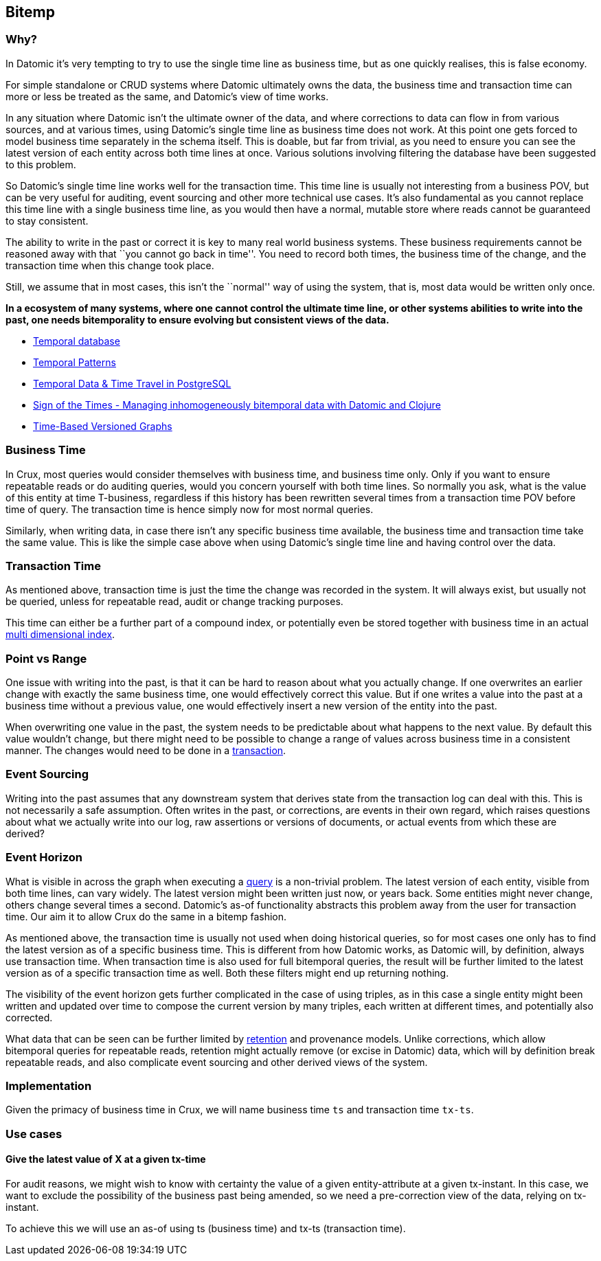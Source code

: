 == Bitemp

=== Why?

In Datomic it’s very tempting to try to use the single time line as
business time, but as one quickly realises, this is false economy.

For simple standalone or CRUD systems where Datomic ultimately owns the
data, the business time and transaction time can more or less be treated
as the same, and Datomic’s view of time works.

In any situation where Datomic isn’t the ultimate owner of the data, and
where corrections to data can flow in from various sources, and at
various times, using Datomic’s single time line as business time does
not work. At this point one gets forced to model business time
separately in the schema itself. This is doable, but far from trivial,
as you need to ensure you can see the latest version of each entity
across both time lines at once. Various solutions involving filtering
the database have been suggested to this problem.

So Datomic’s single time line works well for the transaction time. This
time line is usually not interesting from a business POV, but can be
very useful for auditing, event sourcing and other more technical use
cases. It’s also fundamental as you cannot replace this time line with a
single business time line, as you would then have a normal, mutable
store where reads cannot be guaranteed to stay consistent.

The ability to write in the past or correct it is key to many real world
business systems. These business requirements cannot be reasoned away
with that ``you cannot go back in time''. You need to record both times,
the business time of the change, and the transaction time when this
change took place.

Still, we assume that in most cases, this isn’t the ``normal'' way of
using the system, that is, most data would be written only once.

*In a ecosystem of many systems, where one cannot control the ultimate
time line, or other systems abilities to write into the past, one needs
bitemporality to ensure evolving but consistent views of the data.*

* https://en.wikipedia.org/wiki/Temporal_database[Temporal database]
* https://martinfowler.com/eaaDev/timeNarrative.html[Temporal Patterns]
* https://wiki.postgresql.org/images/6/64/Fosdem20150130PostgresqlTemporal.pdf[Temporal
Data & Time Travel in PostgreSQL]
* http://blog.podsnap.com/bitemp.html[Sign of the Times - Managing
inhomogeneously bitemporal data with Datomic and Clojure]
* https://iansrobinson.com/2014/05/13/time-based-versioned-graphs/[Time-Based
Versioned Graphs]

=== Business Time

In Crux, most queries would consider themselves with business time, and
business time only. Only if you want to ensure repeatable reads or do
auditing queries, would you concern yourself with both time lines. So
normally you ask, what is the value of this entity at time T-business,
regardless if this history has been rewritten several times from a
transaction time POV before time of query. The transaction time is hence
simply now for most normal queries.

Similarly, when writing data, in case there isn’t any specific business
time available, the business time and transaction time take the same
value. This is like the simple case above when using Datomic’s single
time line and having control over the data.

=== Transaction Time

As mentioned above, transaction time is just the time the change was
recorded in the system. It will always exist, but usually not be
queried, unless for repeatable read, audit or change tracking purposes.

This time can either be a further part of a compound index, or
potentially even be stored together with business time in an actual
https://redis.io/topics/indexes#multi-dimensional-indexes[multi
dimensional index].

=== Point vs Range

One issue with writing into the past, is that it can be hard to reason
about what you actually change. If one overwrites an earlier change with
exactly the same business time, one would effectively correct this
value. But if one writes a value into the past at a business time
without a previous value, one would effectively insert a new version of
the entity into the past.

When overwriting one value in the past, the system needs to be
predictable about what happens to the next value. By default this value
wouldn’t change, but there might need to be possible to change a range
of values across business time in a consistent manner. The changes would
need to be done in a link:transactions.md[transaction].

=== Event Sourcing

Writing into the past assumes that any downstream system that derives
state from the transaction log can deal with this. This is not
necessarily a safe assumption. Often writes in the past, or corrections,
are events in their own regard, which raises questions about what we
actually write into our log, raw assertions or versions of documents, or
actual events from which these are derived?

=== Event Horizon

What is visible in across the graph when executing a
link:query.md[query] is a non-trivial problem. The latest version of
each entity, visible from both time lines, can vary widely. The latest
version might been written just now, or years back. Some entities might
never change, others change several times a second. Datomic’s as-of
functionality abstracts this problem away from the user for transaction
time. Our aim it to allow Crux do the same in a bitemp fashion.

As mentioned above, the transaction time is usually not used when doing
historical queries, so for most cases one only has to find the latest
version as of a specific business time. This is different from how
Datomic works, as Datomic will, by definition, always use transaction
time. When transaction time is also used for full bitemporal queries,
the result will be further limited to the latest version as of a
specific transaction time as well. Both these filters might end up
returning nothing.

The visibility of the event horizon gets further complicated in the case
of using triples, as in this case a single entity might been written and
updated over time to compose the current version by many triples, each
written at different times, and potentially also corrected.

What data that can be seen can be further limited by
link:retention.md[retention] and provenance models. Unlike corrections,
which allow bitemporal queries for repeatable reads, retention might
actually remove (or excise in Datomic) data, which will by definition
break repeatable reads, and also complicate event sourcing and other
derived views of the system.

=== Implementation

Given the primacy of business time in Crux, we will name business time
`ts` and transaction time `tx-ts`.

=== Use cases

==== Give the latest value of X at a given tx-time

For audit reasons, we might wish to know with certainty the value of a
given entity-attribute at a given tx-instant. In this case, we want to
exclude the possibility of the business past being amended, so we need a
pre-correction view of the data, relying on tx-instant.

To achieve this we will use an as-of using ts (business time) and tx-ts
(transaction time).
